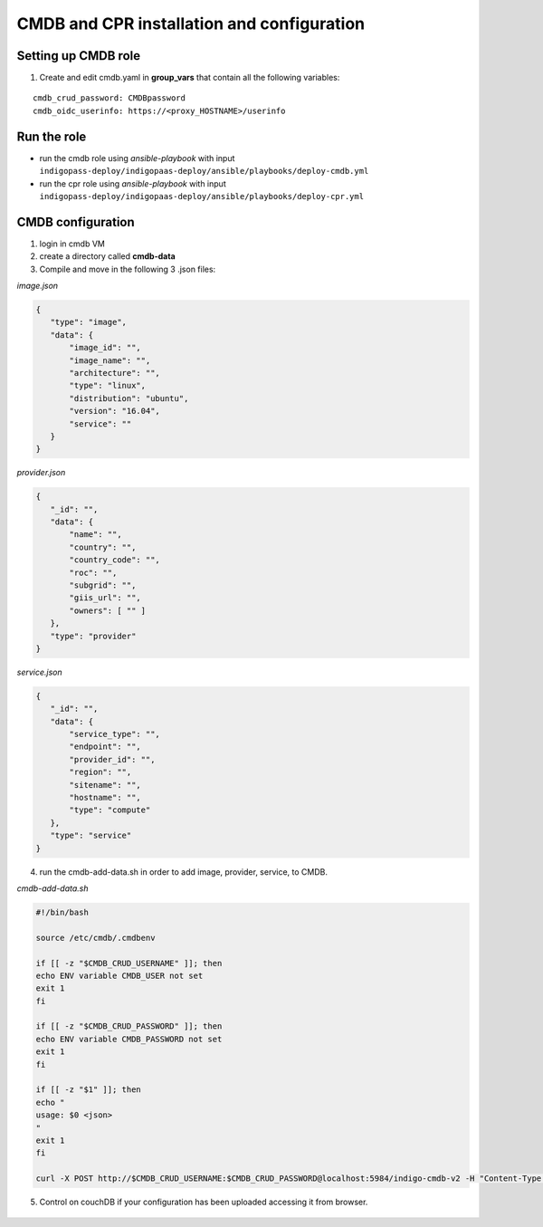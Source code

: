 CMDB and CPR installation and configuration
===========================================

Setting up CMDB role
--------------------

1. Create and edit cmdb.yaml in **group_vars** that contain all the following variables:

.. highlight:: none

::
 
 cmdb_crud_password: CMDBpassword
 cmdb_oidc_userinfo: https://<proxy_HOSTNAME>/userinfo

                   
.. highlight:: default

Run the role
------------

* run the cmdb role using *ansible-playbook* with input ``indigopass-deploy/indigopaas-deploy/ansible/playbooks/deploy-cmdb.yml``
* run the cpr role using *ansible-playbook* with input ``indigopass-deploy/indigopaas-deploy/ansible/playbooks/deploy-cpr.yml``

CMDB configuration
------------------
1. login in cmdb VM
2. create a directory called **cmdb-data**
3. Compile and move in  the following 3 .json files:

*image.json*

.. code:: json

 
  {
     "type": "image",
     "data": {
         "image_id": "",
         "image_name": "",
         "architecture": "",
         "type": "linux",
         "distribution": "ubuntu",
         "version": "16.04",
         "service": ""
     }
  }
  

*provider.json*

.. code:: json
    
   {
      "_id": "",
      "data": {
          "name": "",
          "country": "",
          "country_code": "",
          "roc": "",
          "subgrid": "",
          "giis_url": "",
          "owners": [ "" ]
      },
      "type": "provider"
   }
 

*service.json*

.. code:: json

   {
      "_id": "",
      "data": {
          "service_type": "",
          "endpoint": "",
          "provider_id": "",
          "region": "",
          "sitename": "",
          "hostname": "",
          "type": "compute"
      },
      "type": "service"
   }
     
    
    
4. run the cmdb-add-data.sh in order to add image, provider, service, to CMDB.

*cmdb-add-data.sh*

.. code:: bash
 
   #!/bin/bash
   
   source /etc/cmdb/.cmdbenv
   
   if [[ -z "$CMDB_CRUD_USERNAME" ]]; then
   echo ENV variable CMDB_USER not set
   exit 1
   fi
   
   if [[ -z "$CMDB_CRUD_PASSWORD" ]]; then
   echo ENV variable CMDB_PASSWORD not set
   exit 1
   fi
   
   if [[ -z "$1" ]]; then
   echo "
   usage: $0 <json>
   "
   exit 1
   fi
   
   curl -X POST http://$CMDB_CRUD_USERNAME:$CMDB_CRUD_PASSWORD@localhost:5984/indigo-cmdb-v2 -H "Content-Type: application/json" -d@$1

5. Control on couchDB if your configuration has been uploaded accessing it from browser.
        
.. figure:: _static/cmdb_config.png
   :scale: 50%
   :align: center

.. centered:: couchDB after configuration process, containing image, provider and service       
       
       

